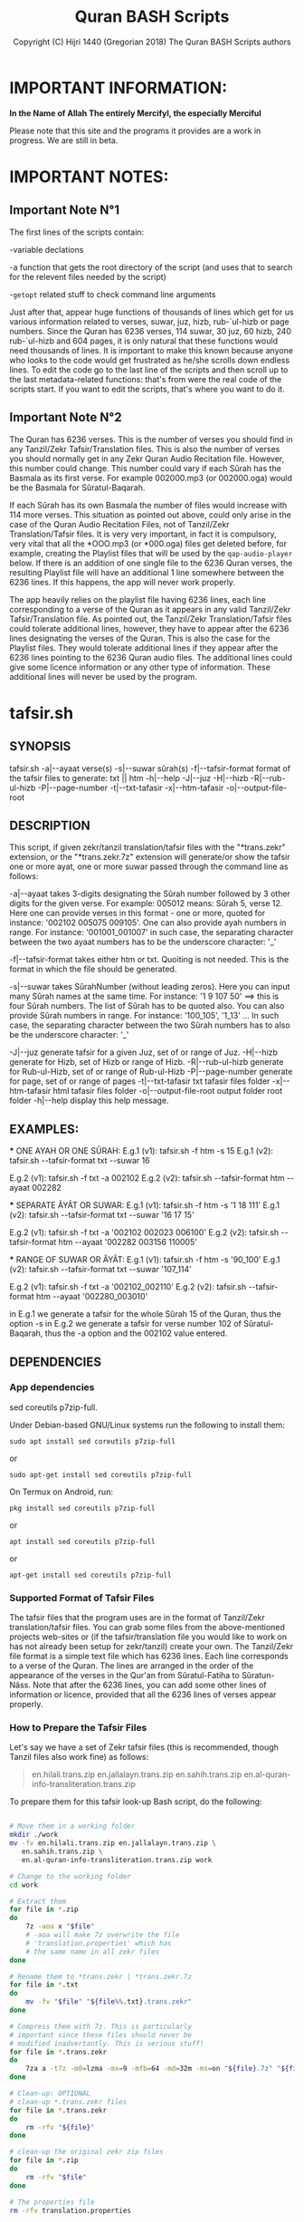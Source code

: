 #+TITLE: Quran BASH Scripts
#+AUTHOR: Copyright (C) Hijri 1440 (Gregorian 2018) The Quran BASH Scripts authors
#+OPTIONS: ^:nil
#+OPTIONS: -:nil
# Solarized Light theme:
#+INFOJS_OPT: view:t toc:t ltoc:t mouse:underline buttons:0 path:solarized-css/org-info.min.js
#+HTML_HEAD: <link rel="stylesheet" type="text/css" href="solarized-css/normalize.css" media="screen" />
#+HTML_HEAD: <link rel="stylesheet" type="text/css" href="solarized-css/solarized-light.css" media="screen" />




* IMPORTANT INFORMATION:

  *In the Name of Allah The entirely Mercifyl, the especially Merciful*

  Please note that this site and the programs it provides are a work in progress. We are still in beta.

  
* IMPORTANT NOTES:
** Important Note N°1
   The first lines of the scripts contain:

   -variable declations

   -a function that gets the root directory of the script (and uses that to search for the relevent files needed by the script)
 
   -=getopt= related stuff to check command line arguments

   Just after that, appear huge functions of thousands of lines which get for us various information related to verses, suwar, juz, hizb, rub-`ul-hizb or page numbers. Since the Quran has 6236 verses, 114 suwar, 30 juz, 60 hizb, 240 rub-`ul-hizb and 604 pages, it is only natural that these functions would need thousands of lines. It is important to make this known because anyone who looks to the code would get frustrated as he/she scrolls down endless lines. To edit the code go to the last line of the scripts and then scroll up to the last metadata-related functions: that's from were the real code of the scripts start. If you want to edit the scripts, that's where you want to do it.

** Important Note N°2
   The Quran has 6236 verses. This is the number of verses you should find in any Tanzil/Zekr Tafsir/Translation files. This is also the number of verses you should normally get in any Zekr Quran Audio Recitation file. However, this number could change. This number could vary if each Sûrah has the Basmala as its first verse. For example 002000.mp3 (or 002000.oga) would be the Basmala for Sûratul-Baqarah.

   If each Sûrah has its own Basmala the number of files would increase with 114 more verses. This situation as pointed out above, could only arise in the case of the Quran Audio Recitation Files, not of Tanzil/Zekr Translation/Tafsir files. It is very very important, in fact it is compulsory, very vital that all the *OOO.mp3 (or *000.oga) files get deleted before, for example, creating the Playlist files that will be used by the =qap-audio-player= below. If there is an addition of one single file to the 6236 Quran verses, the resulting Playlist file will have an additional 1 line somewhere between the 6236 lines. If this happens, the app will never work properly.

   The app heavily relies on the playlist file having 6236 lines, each line corresponding to a verse of the Quran as it appears in any valid Tanzil/Zekr Tafsir/Translation file. As pointed out, the Tanzil/Zekr Translation/Tafsir files could tolerate additional lines, however, they have to appear after the 6236 lines designating the verses of the Quran. This is also the case for the Playlist files. They would tolerate additional lines if they appear after the 6236 lines pointing to the 6236 Quran audio files. The additional lines could give some licence information or any other type of information. These additional lines will never be used by the program.


* tafsir.sh

** SYNOPSIS
   tafsir.sh -a|--ayaat verse(s) -s|--suwar sûrah(s) -f|--tafsir-format format of the tafsir files to generate: txt || htm -h|--help -J|--juz -H|--hizb -R|--rub-ul-hizb -P|--page-number -t|--txt-tafasir -x|--htm-tafasir -o|--output-file-root


** DESCRIPTION
   This script, if given zekr/tanzil translation/tafsir files with the "*trans.zekr" extension, or the  "*trans.zekr.7z" extension will generate/or show the tafsir one or more ayat, one or more suwar passed through the command line as follows:

   -a|--ayaat takes 3-digits designating the Sûrah number followed by 3 other digits for the given verse. For example: 005012  means:
   Sûrah 5, verse 12. Here one can provide verses in this format - one or more, quoted  for instance: '002102 005075 009105'.
   One can also provide ayah numbers  in range. For instance:
   '001001_001007'  in such case, the separating character between the two ayaat numbers has to be the underscore character: '_'

   -f|--tafsir-format takes either htm or txt. Quoiting is not needed. This is the format in which the file should be generated.

   -s|--suwar takes  SûrahNumber  (without leading zeros). Here you can input many Sûrah names at the same time. For instance:  '1 9 107 50' ==> this is four Sûrah numbers. The list of Sûrah  has to be quoted also. You can also provide Sûrah numbers in range. For instance:
   '100_105', '1_13' ... In such case, the separating character between the two Sûrah numbers has to also be the underscore character: '_'

   -J|--juz generate tafsir for a given Juz, set of or range of Juz.
   -H|--hizb generate for Hizb, set of Hizb or range of Hizb.
   -R|--rub-ul-hizb generate for Rub-ul-Hizb, set of or range of Rub-ul-Hizb
   -P|--page-number generate for page, set of or range of pages
   -t|--txt-tafasir txt tafasir files folder
   -x|--htm-tafasir html tafasir files folder
   -o|--output-file-root output folder root folder
   -h|--help display this help message.


** EXAMPLES:
   *** ONE AYAH OR ONE SÛRAH:
   E.g.1 (v1): tafsir.sh -f htm -s 15
   E.g.1 (v2): tafsir.sh --tafsir-format txt --suwar 16

   E.g.2 (v1): tafsir.sh -f txt -a 002102
   E.g.2 (v2): tafsir.sh --tafsir-format htm --ayaat 002282

   *** SEPARATE ÂYÂT OR SUWAR:
   E.g.1 (v1): tafsir.sh -f htm -s '1 18 111'
   E.g.1 (v2): tafsir.sh --tafsir-format txt --suwar '16 17 15'

   E.g.2 (v1): tafsir.sh -f txt -a '002102 002023 006100' 
   E.g.2 (v2): tafsir.sh --tafsir-format htm --ayaat '002282 003156 110005'
 
   *** RANGE OF SUWAR OR ÂYÂT:
   E.g.1 (v1): tafsir.sh -f htm -s '90_100'
   E.g.1 (v2): tafsir.sh --tafsir-format txt --suwar '107_114'

   E.g.2 (v1): tafsir.sh -f txt -a '002102_002110' 
   E.g.2 (v2): tafsir.sh --tafsir-format htm --ayaat '002280_003010'

   in E.g.1 we generate a tafsir for the whole Sûrah 15 of the Quran, thus the option -s in E.g.2 we generate a tafsir for verse number 102 of Sûratul-Baqarah, thus the  -a option and the 002102 value entered.

   
** DEPENDENCIES

*** App dependencies
    sed coreutils p7zip-full.

    Under Debian-based GNU/Linux systems run the following to install them:

    =sudo apt install sed coreutils p7zip-full=

    or

    =sudo apt-get install sed coreutils p7zip-full=
    
    On Termux on Android, run:

    =pkg install sed coreutils p7zip-full=

    or

    =apt install sed coreutils p7zip-full=

    or

    =apt-get install sed coreutils p7zip-full=

*** Supported Format of Tafsir Files
    The tafsir files that the program uses are in the format of Tanzil/Zekr translation/tafsir files. You can grab some files from the above-mentioned projects web-sites or (if the tafsir/translation file you would like to work on has not already been setup for zekr/tanzil) create your own. The Tanzil/Zekr file format is a simple text file which has 6236 lines. Each line corresponds to a verse of the Quran. The lines are arranged in the order of the appearance of the verses in the Qur'an from Sûratul-Fatiha to Sûratun-Nâss. Note that after the 6236 lines, you can add some other lines of information or licence, provided that all the 6236 lines of verses appear properly.

*** How to Prepare the Tafsir Files
    Let's say we have a set of Zekr tafsir files (this is recommended, though Tanzil files also work fine) as follows:

    #+BEGIN_QUOTE

en.hilali.trans.zip
en.jallalayn.trans.zip
en.sahih.trans.zip
en.al-quran-info-transliteration.trans.zip

    #+END_QUOTE

    To prepare them for this tafsir look-up Bash script, do the following:

    #+BEGIN_SRC bash

  # Move them in a working folder
  mkdir ./work
  mv -fv en.hilali.trans.zip en.jallalayn.trans.zip \
     en.sahih.trans.zip \
     en.al-quran-info-transliteration.trans.zip work

  # Change to the working folder
  cd work

  # Extract them
  for file in *.zip
  do
      7z -aoa x "$file"
      # -aoa will make 7z overwrite the file
      # 'translation.properties' which has
      # the same name in all zekr files
  done

  # Rename them to *trans.zekr | *trans.zekr.7z
  for file in *.txt
  do
      mv -fv "$file" "${file%%.txt}.trans.zekr"
  done

  # Compress them with 7z. This is particularly
  # important since these files should never be
  # modified inadvertantly. This is serious stuff!
  for file in *.trans.zekr
  do
      7za a -t7z -m0=lzma -mx=9 -mfb=64 -md=32m -ms=on "${file}.7z" "${file}"
  done

  # Clean-up: OPTIONAL
  # clean-up *.trans.zekr files
  for file in *.trans.zekr
  do
      rm -rfv "${file}"
  done

  # clean-up the original zekr zip files
  for file in *.zip
  do
      rm -rfv "$file"
  done

  # The properties file
  rm -rfv translation.properties

    #+END_SRC

    If everything goes fine, we should end up with:
  
    =en.sahih.trans.zekr.7z=
    =en.hilali.trans.zekr.7z=
    =en.jallalayn.trans.zekr.7z=
    =en.al-quran-info-transliteration.trans.zekr.7z=
  
    These are the types of files the script handles! Now, you are ready to copy or move them to the appropriate directories.
  
    For the files containing HTML tags, move them to either:
  
    ="SCRIPT_ROOT_DIR/html-tafasir-files"=
  
    or
  
    ="$HOME/.tafsir/html-tafasir-files"=
  
    or provide your own directory with the CLI swith:
  
    =-x|--htm-tafasir FULL_PATH_TO_TAFSIR_FILES=
  
    For plain text files containing no HTML tags move them to either:
  
    ="SCRIPT_ROOT_DIR/txt-tafasir-files"=
  
    or
  
    ="$HOME/.tafsir/txt-tafasir-files"=
  
    or provide your own directory with the CLI swith:
  
    =-t|--txt-tafasir FULL_PATH_TO_TAFSIR_FILES=
   



* qap-audio-player.sh
  Please, if you have not already read the *Important Note N°2*, go up and do so. This is vital.

** SYNOPSIS
   qap-audio-player.sh -a|--ayaat verse(s) -s|--suwar sûrah(s) -m|--mpv-speed PlaybackSpeed -l|--mpv-loop LoopNumber -f|--file-loop LoopNumber -g|--groupLoop LoopNumber -p|--play-trans TranslationID --r|--reset-eta (takes no option) -J|--juz JuzNumber -H|--hizb HizbNumber -R|--rub-ul-hizb RubUlHizbNumber-P|--page-number PageNumber -o|--output-quran-html-root WhereToCreateQuran.html -q|--hifz-ul-quran ActivateHifzMode -L|--playlist-file-root WhereToSearchForPlaylist -e|--extension-of-audios QuranAudioFilesExtension -G|--generate-playlist QuranFilesRoot --ara-font-size size --lat-font-size size --metadata-font-size size --table-font-size size --system-font-name FontName --user-font-file FullPathToFontFile -h|--help (takes no option). All the following take no option also: -k|--compact-table --eng-audio --fra-audio --no-ara-txt --translit --eng-txt-sahih --eng-txt-hilali-khan --fra-txt-hamid


** DESCRIPTION
   This script, if given playlist files in zekr/tanzil format with the "*plst.6236.lines.7z" extension, or "*plst.6236.lines" extension will read the audio files of ayât, set of ayât, range of ayât; suwar, set of suwar, range of suwar; juz, set of juz, range of juz; ḥizb, set of ḥizb, range of ḥizb; rub-`ul-ḥizb, set of rub-`ul-ḥizb, range of rub-`ul-ḥizb; page, set of pages or range of pages passed to it through the command line in the the following format:
 
   FOR AYÂT: 3-digits designating the Sûrah number followed by 3 other digits for the given verse. For example: 005012.
   Henceforth this is what we will name ayah_id. The example above means: Sûrah 5, verse 12.

   FOR SUWAR: a simple number ranging from 1 to 114 without
   any leading zeros. For example '1' for Sûrah al-Fâtiḥa.

   FOR JUZ: a simple number also. Ranging from 1 to 30.

   FOR ḤIZB: a number ranging from 1 to 60.

   FOR RUB-`UL-ḤIZB: a number ranging from 1 to 240.

   FOR PAGES: a number ranging from 1 to 604.

   -s|--suwar is followed by SûrahNumber (without leading 0s). Here you can input many Sûrah numbers at the same time.
   For instance: '1 9 107 50' - Here we have entered four Sûrah numbers. The list of Sûrah has to be quoted either in single quotes (which is preferred) or double quotes.
  
   You can also provide Sûrah numbers in range. For instance:
   '100_105' in such case, the separating char between the two Sûrah numbers has to be the underscore character: '_' 
  
   -a|--ayaat has to be followed by Sûrah+Ayah e.g.: 007018 - one or more, quoted. I.e., '002102 005075 009105'
  
   Here also you can provide ayah numbers in range. For instance: '001001_001007' in such case, the separating character between the two ayaat numbers has to be the underscore character also: '_'

   -J|--juz read Quran audio of a given Juz, set of or range of Juz.
   -H|--hizb read a Hizb, set of Hizb or range of Hizb.
   -R|--rub-ul-hizb read a Rub-ul-Hizb, set of or range of Rub-ul-Hizb
   -P|--page-number read a page, set of or range of pages

   Note also that -J, -H, -R, and -P will also take single, many or range of units to be played. A unit may refer to a Juz, a Ḥizb, a Rub-`ul-Ḥizb or a page. It might also refer to a Sûrah. If you would like to provide any unit in range just separate the two numbers with an underscore character just like above.

   Also, do not input any leading zeros. And take into account the maximum  number any unit would accept. For instance there are a total of 30  Juz in the Quran, so you cannot request a playback for Juz number 31 which does not exist.


** EXAMPLES
   *** E.g.1 (v1):
   qap-audio-player.sh -s 15 -m 1.8 -l 6 -f 2 -g 3 -p eng -r

   *** E.g.1 (v2):
   qap-audio-player.sh --suwar 15 --mpv-speed 1.8 --mpv-loop 6 --file-loop 2 --group-loop 3 --play-trans eng --reset-eta
 
   *** E.g.2 (v1):
   qap-audio-player.sh -a 001005 -m 1.8 -l 6 -f 2 -g 3 -p eng -r

   *** E.g.2 (v2):
   qap-audio-player.sh --ayaat 001005 --mpv-speed 1.8 --mpv-loop 6 --file-loop 2 --group-loop 3 --play-trans eng --reset-eta
   
   In the first example we play the audio for the whole Sûrah 15 of the Quran, thus the option -s|--suwar
  
   in the second example we play the audio file for verse number 102 of Sûratul-Baqarah, thus the -a|--ayaat option and the 002102 value entered.


** AS FOR THE REST OF THE OPTIONS:

   -m|--mpv-speed is the playback speed for the MPV-Player. The default value it 1.00.

   -l|--mpv-loop is the number of times MPV plays the audio file internally.

   -f|--file-loop is the file loop number. This is the number of times this programs feeds the file to MPV for it to play it.

   If for instance we hand the file twice to MPV and its own loop number is set to 6, then we will end up with 6x2=12. This is the total number of times the file gets played. This is so, if the group-loop option is set to 1. It if is set to 2 for instance then the total number of times the file gets played is:
   ((6x2) x 2)=24.
 
   -g|--group-loop is the group loop number. This loop number refeeds the whole group of files to MPV, and lets it play them all and then rehands them to it.

   -p|--play-trans will activate translation audio files playback. It takes an argument also which is the translation id.

   --r|--reset-eta will reset the saved playback duration of the previous session.

   -o|--output-quran-html-root where to generate the quran.html file
   -q|--hifz-ul-quran activate the 'quran rq_ayat_3x_each_then_1' memorisation mode
   -L|--playlist-file-root where to look for playlist files. This will override the default values.

   -e|--extension-of-audios extension of the audio files that are in the directory for which you would like to have the playlist file generated. For this to work -e has to come before -G
   -G|--generate-playlist quran files folder for which to generate the playlist file

   --ara-font-size provide a size for use with the arabic verses/tafsirs
   --lat-font-size font size for the latin text (translations, tafsirs)
   --metadata-font-size a size to be used when displaying metadata information (elapsed time, number of verses of Sûrah...)
   --table-font-size a size to be used with the table that displays some additional Sûwar, âyât metadata
   --system-font-name here the user has the possibility to provide the name of a font that is already installed on the system. This is not the full path, it is only the official name of the font as registered on the system.
   --user-font-file here, one ca provide the full path to a font file whether it is installed on the system or not.

   -k|--compact-table this toggles the display of the compact set of tables (Sûrah and Âyah metadata tables) specifically designed for Android devices and any other small screen device which is able to run GNU/Linux whether natively, through chroot and whatnot!

   --eng-audio play english verse interpretation audio
   --fra-audio play french verse interpretation audio

   --no-ara-txt do not Quran arabic text of current ayah to output html file

   --translit show transliteration text of current ayah to the command line and also write it to output html file

   --eng-txt-sahih show Sahih Int. verse interpretation text of current ayah on the command line and also write it to output html file

   --eng-txt-hilali-khan show Taqi-ud-Deen al-Hilali & Mushin Khan english verse interpretation on the command line and write it also to output html file

   --fra-txt-hamid show Muhammad Hamidullah french verse interpretation on the command line and write it also to output html file

   -h|--help will display this help message.
	
   Most of the above options have default values.
	 

** DEPENDENCIES

   Under Debian-based GNU/Linux systems run the following to install them:

   =sudo apt install sed gawk coreutils perl parallel mpv p7zip-full=

   or

   =sudo apt-get install sed gawk coreutils perl parallel mpv p7zip-full=
    
   On Termux on Android, run:

   =pkg install sed gawk coreutils termux-apis perl parallel mpv p7zip-full=

   or

   =apt install sed gawk coreutils termux-apis perl parallel mpv p7zip-full=

   or

   =apt-get install sed gawk coreutils termux-apis perl parallel mpv p7zip-full=

   Note that the =termux-apis= package is specific to Android and is not available for GNU/Linux. This package is used to display some information on the Android notification bar.


** CREATING THE PLAYLIST FILES
   To generate the playlist files, you need 6236 Quran audio files in a directory. It if recommended that you seperate the 6236 verses into the units that you like. We call unit any of the following: Sûrah, Juz, Ḥizb, Rub-`ul-Ḥizb and Page-Number.
   
   You could use one of the Bash scripts below to divide your 6236 files into the unit you like.
   Please bear in mind that is it very vital that you do not have more that 6236 files before generating the Playlist file. If you get 1 more file then everything will be messed-up completely. If you have additional files designating the Basmalas for each or some Sûrah, then you will have to delete them. To do so, see the code below.

   Change to the directory where your audio verses are located. If they are already divided into Suwar, i.e., each Sûrah has its own folder containing its verses, then just deleted the Basmalas. Otherwise it is recommended to divide the verses into units.

   We recognize the Basmala files by the fact that they bear the number of the suwar+000. e.g.: 003000.mp3 or 110000.mp3. To remove them we simple search for and remove all the files ending in 000.mp3 in case we are dealing with mp3 files. You replace the 'mp3' with the extension of the audio files you are using.

   #+BEGIN_SRC bash

  find . -name '*000.mp3' | parallel --line-buffer --jobs=32 'rm -rfv {}'
  # I love GNU-Parallel. If you don't have it installed, use this:

  find . -name '*000.mp3' -exec bash -c 'rm -rfv "$0"' {} \;
  # This should work if you are on any decent GNU/Linux distro

  # If you are dealing with *.oga files,
  # replace the '*000.mp3' with '*000.oga'

   #+END_SRC

   If everthing is fine, call the script as follows:

   =qap-audio-player.sh -G QuranFilesRoot AudioFilesExtension=

   or

   =qap-audio-player.sh --generate-playlist QuranFilesRoot AudioFilesExtension=

   For _example:_

   =qap-audio-player.sh -G /home/abu-dju/Verse-By-Verse-Quran-Audio-File/Hudhaify-20k-Hafs oga=

   The Playlist file will be generated in the following directory:
   
   $SCRIPT-ROOT-DIR/Playlist/ -- This is the root directory from where the script is being called by the user. By default this is where the script looks for Playlist files each time it starts up. If the Playlist sub-directory does not exist it will look for Playlist files in $HOME/.qap/Playlists

   The extension of the Playlist files is: =plst.6236.lines.7z= -- It needs to be compressed so that it be well-preserved.
   

* rq-ayat-3x-each-then-1.sh

** SYNOPSYS
   `basename $0` -m|--mpv-speed playback-speed -l--mpv-loop mpv-loop-number -f|--file-loop each-file-loop-number -e|--extension-of-audios QuranAudioFilesExtension -G|--generate-playlist QuranFilesRoot -C|--create-fake-audios NumberOfFakeAudiosPerFolder --ara-font-size size --lat-font-size size --metadata-font-size size --table-font-size size --system-font-name FontName --user-font-file FullPathToFontFile. All the following take no option also: -k|--compact-table --eng-audio --fra-audio --no-ara-txt --translit --eng-txt-sahih --eng-txt-hilali-khan --fra-txt-hamid -h|--help


** DESCRIPTION
   This script tries to implement an algorithm to let the Quranic reader who wishes to memorize a set of verses to do it in a consistent manner. The program gets a list of ayat and then does the following:

   Consider we have a set of five files to play:
	
   1-reads the first ayah 3 times (the user can change this number);

   2-goes back and reads it 1 time;

   3-moves to the second ayah and reads it 3 times;

   4-goes back and reads the first and second ayaat 1 time each;

   5-moves to the third ayah to play it 3 times;

   6-goes back to the first, second and third ayaat and reads them 1 time each;

   7-moves to the fourth ayah and plays it 3 times;

   8-goes back to the first, second, third and fourth ayaat and plays them 1 time each;

   9-moves to the fifth which is our last ayah and plays it 3 times.

   From the 9th step, since there are no remaining ayaat to be played:

   10-it plays the whole group once;

   11-removes the 1st ayah from the list, and thus plays all but the 1st ayah;

   12-removes the 1st and 2nd ayaat from the list and plays all but the 1st and 2nd ayaat;

   13-removes the 1st 2nd and 3rd ayaat from the list and plays all but the 1st 2nd and 3rd ayaat;

   14-removes the 1st 2nd 3rd and 4th ayaat from the list and plays all but the 1st 2nd 3rd and 4th ayaat

   => This means, since we only have 5 files to be played, that here we play the 5th and last verse and then exit.

   In total, we would play each verse 3x + 5x (which is the number of total files to play) thus adding up to 8 times.


** COMMAND LINE OPTIONS
   -m|--mpv-speed MPV-Player playback speed (default: 1.00)
   -l--mpv-loop number of time MPV will play each file, internally
   -f|--file-loop number of times each file gets handed to MPV so that it plays it while also performing its internal loop. The number of times the file gets played is mpv-loop*file-loop. For example 2*6=12

   -e|--extension-of-audios extension of the audio files that are in the directory for which you would like to have the playlist file generated. For this to work -e has to come before -G
   -G|--generate-playlist quran files folder for which to generate the playlist file
 
   -C|--create-fake-audios generate the fake audio files directory for all the 6236 Quran verses. Takes as argument, the number of files per directory
	 
   -R|--generate-rortrl-files with this option, you request the creation of the following files:
   *RECITE_ONCE_LIST
   *RECITE_THRICE_LIST
   *RECITE_LAST_LIST
   You need to create these files in case an error happened that prevents the audios to be played in the correct order. i.e., the program skips some verses - or any other reason that makes you want to do this.
   This parameter takes as the sole option, either the number '1', or any other number. '1' makes the program generate the first stage files: RECITE_ONCE_LIST and RECITE_THRICE_LIST files. Any other number, other than '1', will make the program generate RECITE_LAST_LIST file.
   h
   --ara-font-size provide a size for use with the arabic verses/tafsirs
   --lat-font-size font size for the latin text (translations, tafsirs)
   --metadata-font-size a size to be used when displaying metadata information (elapsed time, number of verses of Sûrah...)
   --table-font-size a size to be used with the table that displays some additional Sûwar, âyât metadata
   --system-font-name here the user has the possibility to provide the name of a font that is already installed on the system. This is not the full path, it is only the official name of the font as registered on the system.
   --user-font-file here, one ca provide the full path to a font file whether it is installed on the system or not.

   -k|--compact-table this toggles the display of the compact set of tables (Sûrah and Âyah metadata tables) specifically designed for Android devices and any other small screen device which is able to run GNU/Linux whether natively, through chroot and whatnot!
	 
   --eng-audio play english verse interpretation audio
   --fra-audio play french verse interpretation audio
	 
   --no-ara-txt do not write Quran arabic text of current ayah to output html file

   --translit show transliteration text of current ayah to the command line and also write it to output html file

   --eng-txt-sahih show Sahih Int. verse interpretation text of current ayah on the command line and also write it to output html file

   --eng-txt-hilali-khan show Taqi-ud-Deen al-Hilali & Mushin Khan english verse interpretation on the command line and write it also to output html file

   --fra-txt-hamid show Muhammad Hamidullah french verse interpretation on the command line and write it also to output html file
 

** EXAMPLES
   rq-ayat-3x-each-then-1.sh -m|--mpv-speed 1.8 -l|--mpv-loop 6 -f|--file-loop 2

   Playback speed 180%. Make mpv play each file 6 time. Pass each file 2 times to mpv so that it plays it 6 times as indicated above thus playing it 12 times for all."


** DEPENDENCIES
   See the "DEPENDENCIES" section of the qap-audio-player.sh script above.


* Divide Quran 6236 Audio Files to Various Units
  Scripts that divide a set of Zekr Quran audio files into 114 Suwar, 30-Juz, 60-Ḥizb, 240-Rub-ul-Ḥizb or 604-Pages

** divide-quran-per-suwar.sh
   This divides the 6236 Quran audio files into 114 folders, each corresponding to a Sûrah of the Quran.

** divide-quran-per-juz.sh
   This divides the 6236 Quran files into 30 folders, each corresponding to a Juz of the Noble Quran.

** divide-quran-per-hizb-1-safe.sh
   This divides the 6236 Quran audio files into 60 folders, each corresponding to a Ḥizb of the Quran. It has the tag =safe= because it is fast and uses only Bash specific features. This holds true for all the remaining scripts of the list that have that tag.

** divide-quran-per-hizb-2-unsafe.sh
   The =safe= version of the above script.

   *_Question:_* Why have the =unsafe= versions since we have the =safe= ones ?

   *_Answer:_* The =unsafe= version was created first. Then it was used to divide the Quran files on a test-folder. With the result of the run of that script, we were able to use some hacks through the CLI to list the folders and their contents. With these data we created the =safe= version. Since the =safe= version exists thanks to the =unsafe= version, we thought it would not be wise to delete the =unsafe= version.

   The =unsafe= version uses Bash to extrapolate the elements between a range. For instance this excerpt =mv -f {002253..003014} 05= tries to move the elements of the Ḥizb N°5 to a folder named =05=. If you look at the range you will realize that Bash will try to move in fact all the files from 002253 to 003014. We know that Sûratul-Baqarah has a total of 282 verses. Bash will try to move, namely, files 002287, 002288, 002289, 002290, and all the way through 0022999 which do not exit. In fact, here only, it will try to move 713 files that do not exist. This is why this version of the script is tagged =unsafe=. This explanation, holds true for all the remaining scripts tagged =unsafe=.

** divide-quran-per-hizb-roub-1-safe.sh
   Divides the Quran verses into 240 Rub-`ul-Ḥizb. The =safe= version.

** divide-quran-per-hizb-roub-2-unsafe.sh
   The =unsafe= version of the above script.

** divide-quran-per-page-1-safe.sh
   Will divide the Quran version into 604 folders, each corresponding to a page of the Quran in the `Uthmanic Musḥaff.

** divide-quran-per-page-2-unsafe.sh
   The =unsafe= version of the above script.

** Bonus: move-21-ayat-in-subdirs.sh


* div-trans-textFile-to-6236-TXT-Files
  This script, if given a zekr/tanzil translation file with the "*.trans.zekr" extension, will create a folder with the basename of the current input file and then moves to it in order to generate 6236 text files, according to the 6236 lines of the file. Those lines correspond to the 6236 verses of the Quran.

  Next, it will rename them from 0001--6236 to a SûrahNumber+AyahNumber naming scheme that we have derived from the =VerseByVerse= Quran project recitation audio files.

  For instance: 001005 is the 5th verse of surah al-Fatiḥah

  058010 is the 10th verse of the 58th surah of the Quran. And so on. This is what we call the =ayah_id=.

  Please make sure your translation files are correctly named. This program only recognizes files that have the extension: =*.trans.zekr=

  For instance: =en-hilali.trans.zekr= or =en-sahih.trans.zekr= -- Note that the file is not zipped.

** Dependencies:
   we need the following two files:

*** 01-Quran-Verses-Line-Numbers.txt
    This is a simple list of line numbers from 0001 to 6236. This will be used in conjunction with =02-VerseByVerse-Quran-Ayat-List.txt= to rename the generated verses from their original line numbers to their ayah_id.

*** 02-VerseByVerse-Quran-Ayat-List.txt
    This is also a simple list, but it consists of ayah_ids, from 001001 (the first verse of Sûratu-Fatiḥa) to 114006 (the last verse of Sûratun-Nâss).

*** Zekr/Tanzil Translation files
    This may be any Tanzil/Zekr Translation/Tafsir file either downloaded from their respective web-sites or prepared by a third party, provided that the file is well-prepared and is valid. If you would not want to end up with HTML tags in the generated 6236 text files, you would have to remove all HTML tags using some text editor or some regex engine. Google is your best friend here ;-).


* Show Sûrah or Âyah Metadata
  These display various metadata related to either verses or Sûwar of the Quran.

** List of Verses of Surah-Juz-Hizb-RubUlHizb-PageNumber
   These will give the *list* of verses of various units.

*** show-list-of-verses-that-belong-to-this-surah.sh
    Shows the *list* of verses that belong to a particular Sûrah.

*** show-list-of-verses-that-belong-to-this-juz.sh
    Shows the *list* of verses that belong to a particular Juz.

*** show-list-of-verses-that-belong-to-this-hizb.sh
    Shows the *list* of verses that belong to a particular Ḥizb.

*** show-list-of-verses-that-belong-to-this-rub-al-hizb.sh
    Shows the *list* of verses that belong to a particular Rub-`ul-Ḥizb.

*** show-list-of-verses-that-belong-to-this-page-number.sh
    Shows the *list* of verses that belong to a particular page.

** Number of Verses of Surah-Juz-Hizb-RubUlHizb-PageNumber
   These will give, not the *list* of verses, but the *number* of verses of various units.

*** give-the-number-of-verses-of-surah.sh
    Shows the *number* of verses that belong to a particular Sûrah.

*** show-number-of-verses-that-belong-to-this-juz.sh
    Shows the *number* of verses that belong to a particular Juz.

*** show-number-of-verses-that-belong-to-this-hizb.sh
    Shows the *number* of verses that belong to a particular Ḥizb.

*** show-number-of-verses-that-belong-to-this-rub-al-hizb.sh
    Shows the *number* of verses that belong to a particular Rub-`ul-Ḥizb.

*** show-number-of-verses-that-belong-to-this-page-number.sh
    Shows the *number* of verses that belong to a particular page.

** Show ID of the Greater Unit to Which a Verse Belongs
   This will show the *number* (name) of the upper unit to which a verse belongs.

*** show-juz-to-which-this-ayah-belongs.sh
    It takes one ayah and returns the *number* of the Juz to which it belongs. For instance if given the value =002159=, it returns: =02=, which means: the ayah belongs to Juz N°02 of the Quran.

*** show-hizb-to-which-this-ayah-belongs.sh
    It takes one ayah and returns the *number* of the Ḥizb to which it belongs. For instance if given the value =001007=, it returns: =01=, which means: the ayah belongs to Ḥizb N°01 of the Quran.
    
*** show-rub-al-hizb-to-which-this-ayah-belongs.sh
    It takes one ayah and returns the *number* of the Rub-`ul-Ḥizb to which it belongs. For instance if given the value =114006=, returns: =240=, which means: the ayah belongs to Rub-`ul-Ḥizb N°240 of the Quran.

*** show-page-number-to-which-this-ayah-belongs.sh
    It takes one ayah and returns the *number* of the Page to which it belongs. For instance if given the value =002285=, returns: =049=, which means: the ayah belongs to Page N°049 of the Quran.

** Show Some More Info for a Surah
   The following functions take one ayah_id and return some information about the Sûrah to which it belongs.

*** show-surah-meccan-or-medinan.sh
    Shows whether the Sûrah to which this ayah belongs is Meccan or Medinan.

*** show-surah-name-arabic.sh
    Shows the Arabic Name of the Sûrah to which this ayah belongs.

*** show-surah-name-english.sh
    Shows the English Name of the Sûrah to which this ayah belongs.

*** show-surah-number.sh
    Shows the 3-digit Number of the Sûrah to which this ayah belongs.

*** show-surah-number-without-leading-zeros.sh
    Shows the 3-digit Number of the Sûrah to which this ayah belongs, without leading zeros. This means, for instance, that where the above script would return =006=, this one returns =6=. This is sometimes useful for some particular purposes.
    
** Show Number of Elements Contained in the Unit to Which a Verse Belongs
   This take a single ayah_id and returns the number of elements contained the greater unit to which it belongs.

*** get-number-of-ayaat-of-the-surah-to-which-this-ayah-belongs.sh
    Returns the number of verses of the Sûrah to which a given ayah belongs.

** Other Ayah Related BASH Functions
*** =show_number_of_pages_of_a_surah.sh=
    This program take one verse id (i.e., 002008) and returns the following:

+ The Total Pages of the Sûrah
+ The Page on which is located the entered verse id
+ The the pages that come before the entered verse id
+ And the number of the Remaining pages in the Sūrah

*** ayah-necessitates-sadjdah-or-not.sh
    This tells us wether a given verse necessitates prosternation after recitation or not.

*** play-basmala-for-the-113-suwar.sh
    This program is able to know when the user is playing the first verses of the 113 chapters of the Quran for which it is mandatory to read the Basmalah and it consequently plays it.


* Download Section
  If you clone this =github= repository, you will get all the files at once!

** tafsir.sh
   Download Link:
   [[file:programs/tafsir.sh.gz][tafsir.sh.gz]]

   [[file:programs/uncompressed/tafsir.sh][tafsir.sh]]

** qap-audio-player.sh
   Download Links:
   [[file:programs/qap-audio-player.sh.gz][qap-audio-player.sh.gz]]

   [[file:programs/uncompressed/qap-audio-player.sh][qap-audio-player.sh]]

** rq-ayat-3x-each-then-1-5.0-ALPHA.sh
   Download Link:
   [[file:programs/rq-ayat-3x-each-then-1-5.0-ALPHA.sh.gz][rq-ayat-3x-each-then-1-5.0-ALPHA.sh.gz]]

   [[file:programs/uncompressed/rq-ayat-3x-each-then-1-5.0-ALPHA.sh][rq-ayat-3x-each-then-1-5.0-ALPHA.sh]]

** Tafsir Files
   Download Links:
   [[file:downloads/html-tafasir-files.7z][HTML Tafsir Files]]
   Contains the following files in HTML format:
   - 00 - Arabic Text.trans.zekr.7z
   - 01 - English - Taqi-ud-Deen al-Hilali and Muhsin Khan.trans.zekr.7z
   - 02 - English - Tanweer al-Miqbas.trans.zekr.7z
   - 03 - English Jallalayn.trans.zekr.7z
   - 04 - English - Tafhimul-Quran - Maududi.trans.zekr.7z
   - 05 - English Tafsir ibn Kathir.trans.zekr.7z


   [[file:downloads/txt-tafasir-files.7z][TXT Tafsir Files]]
   Contains the following files in plain text format:
   + 00 - Arabic Text.trans.zekr.7z
   + 01 - English - Taqi-ud-Deen al-Hilali and Muhsin Khan.trans.zekr.7z
   + 02 - English - Tanweer al-Miqbas.trans.zekr.7z
   + 03 - English Jallalayn.trans.zekr.7z
   + 04 - English - Tafhimul-Quran - Maududi.trans.zekr.7z
   + 05 - English Tafsir ibn Kathir.trans.zekr.7z

** Playlist Files + Audios
   Coming soon in Sha Allah.

** Translation Files Divided into 6236 TXT Files
   Coming soon in Sha Allah.

** Scripts that Divide the Quran 6236 Audio Files into Various Units
   Please download the following archive and extract it with =7zip= and you will get the whole set of scripts that divide your Quran 6236 audio files into folders representing various units of the Quran, i.e., Sûrah, Juz, Hizb etc.
    
   Download Link - 7z archive containing all the scrips: 
   [[file:programs/divide-quran-per-PARTS.7z][divide-quran-per-PARTS.7z]]

   Download Links - Separate scripts - *.sh

   [[file:programs/uncompressed/divide-quran-per-PARTS/divide-quran-per-hizb-1-safe.sh][divide-quran-per-hizb-1-safe.sh]]

   [[file:programs/uncompressed/divide-quran-per-PARTS/divide-quran-per-hizb-2-unsafe.sh][divide-quran-per-hizb-2-unsafe.sh]]

   [[file:programs/uncompressed/divide-quran-per-PARTS/divide-quran-per-hizb-roub-1-safe.sh][divide-quran-per-hizb-roub-1-safe.sh]]

   [[file:programs/uncompressed/divide-quran-per-PARTS/divide-quran-per-hizb-roub-2-unsafe.sh][divide-quran-per-hizb-roub-2-unsafe.sh]]

   [[file:programs/uncompressed/divide-quran-per-PARTS/divide-quran-per-juz.sh][divide-quran-per-juz.sh]]

   [[file:programs/uncompressed/divide-quran-per-PARTS/divide-quran-per-page-1-safe.sh][divide-quran-per-page-1-safe.sh]]

   [[file:programs/uncompressed/divide-quran-per-PARTS/divide-quran-per-page-2-unsafe.sh][divide-quran-per-page-2-unsafe.sh]]

   [[file:programs/uncompressed/divide-quran-per-PARTS/divide-quran-per-suwar.sh][divide-quran-per-suwar.sh]]

** Scripts that Divide Translation Text-Files into 6236 TXT Files

   Download link - one 7z archive containing the script and its dependencies: 
   [[file:programs/Divide-Trans-Text-Files-to-6236-Ayat-TXT-Files.7z][Divide-Trans-Text-Files-to-6236-Ayat-TXT-Files.7z]]

   Download Links - *.sh script and *.txt dependencies: 
   [[file:programs/uncompressed/Divide-Trans-Text-Files-to-6236-Ayat-TXT-Files/div-trans-textFile-to-6236-TXT-Files.sh][div-trans-textFile-to-6236-TXT-Files.sh]]

   Its Dependencies:

   [[file:programs/uncompressed/Divide-Trans-Text-Files-to-6236-Ayat-TXT-Files/01-Quran-Verses-Line-Numbers.txt][01-Quran-Verses-Line-Numbers.txt]]

   [[file:programs/uncompressed/Divide-Trans-Text-Files-to-6236-Ayat-TXT-Files/02-VerseByVerse-Quran-Ayat-List.txt][02-VerseByVerse-Quran-Ayat-List.txt]]


   Download Some tranlation files especially prepared for use with the Quran Text or Translation division script above. Note that the files are in the format of the Tanzil/Zekr projects Quran text and translation/tafsir files. Note also the the Quran text division program can also divide the HTLM/TXT tafsir files that the =tafsir.sh= program uses to generate the tafsir of ayaat or suwar.

   Please note that these have not been divided into 6236 files yet. Divide them with the script provided above. If you would like to download alread divides files, go to =Translation Files Divided into 6236 TXT Files=

   [[file:downloads/Translations-Without-HTML-Tags.7z][Translations-Without-HTML-Tags.7z]]

   The file contains the following:

   1. en.asad.trans.zekr
   2. en.hilali.trans.zekr
   3. en.jallalayn.trans.zekr
   4. en.sahih.trans.zekr
   5. en.tafheem.trans.zekr
   6. en.tafsir-ibn-kathir.trans.zekr
   7. en.tanweer.trans.zekr
   8. fr.hamidullah.trans.zekr
   9. ha.gumi.trans.zekr
   10. transliteration.trans.zekr

** Scripts that Show Various Sûrah or Âyah Metadata
   Below, you can download the whole set of functions that display all sorts of information related to Quranic Chapers (Suwar) and verses (âyât)

   Download Link - 7z archive containing all the scrips: 
   [[file:programs/Show_Surah_Metadata.7z][Show-Surah-Metadata.7z]]

   Download Links - Separate scripts - *.sh

   Scripts that Show List of Verses of Surah/Juz/Ḥizb/Rub-ul-Ḥizb/PageNumber:

   [[file:programs/uncompressed/Show_Surah_Metadata/List_of_Verses_of_Surah-Juz-Hizb-RubUlHizb-PageNumber/show-list-of-verses-that-belong-to-this-hizb.sh][show-list-of-verses-that-belong-to-this-hizb.sh]]

   [[file:programs/uncompressed/Show_Surah_Metadata/List_of_Verses_of_Surah-Juz-Hizb-RubUlHizb-PageNumber/show-list-of-verses-that-belong-to-this-juz.sh][show-list-of-verses-that-belong-to-this-juz.sh]]

   [[file:programs/uncompressed/Show_Surah_Metadata/List_of_Verses_of_Surah-Juz-Hizb-RubUlHizb-PageNumber/show-list-of-verses-that-belong-to-this-page-number.sh][show-list-of-verses-that-belong-to-this-page-number.sh]]

   [[file:programs/uncompressed/Show_Surah_Metadata/List_of_Verses_of_Surah-Juz-Hizb-RubUlHizb-PageNumber/show-list-of-verses-that-belong-to-this-rub-al-hizb.sh][show-list-of-verses-that-belong-to-this-rub-al-hizb.sh]]

   [[file:programs/uncompressed/Show_Surah_Metadata/List_of_Verses_of_Surah-Juz-Hizb-RubUlHizb-PageNumber/show-list-of-verses-that-belong-to-this-surah.sh][show-list-of-verses-that-belong-to-this-surah.sh]]


   Scripts that Show Number of Verses of Surah/Juz/Ḥizb/Rub-ul-Ḥizb/PageNumber:

   [[file:programs/uncompressed/Show_Surah_Metadata/Number_of_Verses_of_Surah-Juz-Hizb-RubUlHizb-PageNumber/give-the-number-of-verses-of-surah.sh][give-the-number-of-verses-of-surah.sh]]

   [[file:programs/uncompressed/Show_Surah_Metadata/Number_of_Verses_of_Surah-Juz-Hizb-RubUlHizb-PageNumber/show-number-of-verses-that-belong-to-this-hizb.sh][show-number-of-verses-that-belong-to-this-hizb.sh]]

   [[file:programs/uncompressed/Show_Surah_Metadata/Number_of_Verses_of_Surah-Juz-Hizb-RubUlHizb-PageNumber/show-number-of-verses-that-belong-to-this-juz.sh][show-number-of-verses-that-belong-to-this-juz.sh]]

   [[file:programs/uncompressed/Show_Surah_Metadata/Number_of_Verses_of_Surah-Juz-Hizb-RubUlHizb-PageNumber/show-number-of-verses-that-belong-to-this-page-number.sh][show-number-of-verses-that-belong-to-this-page-number.sh]]

   [[file:programs/uncompressed/Show_Surah_Metadata/Number_of_Verses_of_Surah-Juz-Hizb-RubUlHizb-PageNumber/show-number-of-verses-that-belong-to-this-rub-al-hizb.sh][show-number-of-verses-that-belong-to-this-rub-al-hizb.sh]]


   Other Ayah Related Scripts:

   [[file:programs/uncompressed/Show_Surah_Metadata/Other_Ayah_Related_BASH_Functions/ayah-necessitates-sadjdah-or-not.sh][ayah-necessitates-sadjdah-or-not.sh]]

   [[file:programs/uncompressed/Show_Surah_Metadata/Other_Ayah_Related_BASH_Functions/play-basmala-for-the-113-suwar.sh][play-basmala-for-the-113-suwar.sh]]


   Scripts that Show the Id of Surah/Juz/Ḥizb/Rub-ul-Ḥizb/PageNumber to which a Verse Belongs:

   [[file:programs/uncompressed/Show_Surah_Metadata/Show_ID_of_the_Greater_Unit_to_Which_a_Verse_Belongs/show-hizb-to-which-this-ayah-belongs.sh][show-hizb-to-which-this-ayah-belongs.sh]]

   [[file:programs/uncompressed/Show_Surah_Metadata/Show_ID_of_the_Greater_Unit_to_Which_a_Verse_Belongs/show-juz-to-which-this-ayah-belongs.sh][show-juz-to-which-this-ayah-belongs.sh]]

   [[file:programs/uncompressed/Show_Surah_Metadata/Show_ID_of_the_Greater_Unit_to_Which_a_Verse_Belongs/show-page-number-to-which-this-ayah-belongs.sh][show-page-number-to-which-this-ayah-belongs.sh]]

   [[file:programs/uncompressed/Show_Surah_Metadata/Show_ID_of_the_Greater_Unit_to_Which_a_Verse_Belongs/show-rub-al-hizb-to-which-this-ayah-belongs.sh][show-rub-al-hizb-to-which-this-ayah-belongs.sh]]


   Scripts that Show the Number of Verses of the Surah/Juz/Ḥizb/Rub-ul-Ḥizb/PageNumber to a Verse Belongs:

   [[file:programs/uncompressed/Show_Surah_Metadata/Show_Number_of_Elements_Contained_in_the_Unit_to_Which_a_Verse_Belongs/get-number-of-ayaat-of-the-HIZB-to-which-this-ayah-belongs.sh][get-number-of-ayaat-of-the-HIZB-to-which-this-ayah-belongs.sh]]

   [[file:programs/uncompressed/Show_Surah_Metadata/Show_Number_of_Elements_Contained_in_the_Unit_to_Which_a_Verse_Belongs/get-number-of-ayaat-of-the-JUZ-to-which-this-ayah-belongs.sh][get-number-of-ayaat-of-the-JUZ-to-which-this-ayah-belongs.sh]]

   [[file:programs/uncompressed/Show_Surah_Metadata/Show_Number_of_Elements_Contained_in_the_Unit_to_Which_a_Verse_Belongs/get-number-of-ayaat-of-the-PAGE-to-which-this-ayah-belongs.sh][get-number-of-ayaat-of-the-PAGE-to-which-this-ayah-belongs.sh]]

   [[file:programs/uncompressed/Show_Surah_Metadata/Show_Number_of_Elements_Contained_in_the_Unit_to_Which_a_Verse_Belongs/get-number-of-ayaat-of-the-RUB-UL-HIZB-to-which-this-ayah-belongs.sh][get-number-of-ayaat-of-the-RUB-UL-HIZB-to-which-this-ayah-belongs.sh]]

   [[file:programs/uncompressed/Show_Surah_Metadata/Show_Number_of_Elements_Contained_in_the_Unit_to_Which_a_Verse_Belongs/get-number-of-ayaat-of-the-surah-to-which-this-ayah-belongs.sh][get-number-of-ayaat-of-the-surah-to-which-this-ayah-belongs.sh]]


   Scripts that Show Some Extras Information for a Surah:

   [[file:programs/uncompressed/Show_Surah_Metadata/Show_Some_Info_for_a_Surah/show-surah-meccan-or-medinan.sh][show-surah-meccan-or-medinan.sh]]

   [[file:programs/uncompressed/Show_Surah_Metadata/Show_Some_Info_for_a_Surah/show-surah-name-arabic.sh][show-surah-name-arabic.sh]]

   [[file:programs/uncompressed/Show_Surah_Metadata/Show_Some_Info_for_a_Surah/show-surah-name-english.sh][show-surah-name-english.sh]]

   [[file:programs/uncompressed/Show_Surah_Metadata/Show_Some_Info_for_a_Surah/show-surah-number.sh][show-surah-number.sh]]

   [[file:programs/uncompressed/Show_Surah_Metadata/Show_Some_Info_for_a_Surah/show-surah-number-without-leading-zeros.sh][show-surah-number-without-leading-zeros.sh]]

   [[file:programs/uncompressed/Show_Surah_Metadata/show_number_of_pages_of_a_surah.sh][show_number_of_pages_of_a_surah.sh]]

\\

   A Single Script that Shows all the Informations of a Given Ayah - It is the combination of most of the other scripts:
   [[file:programs/uncompressed/Show_Surah_Metadata/00-show-all-verse-metadata.sh][00-show-all-verse-metadata.sh]]

   A Single Script that Shows all the Verses Belonging to A Surah/Juz/Ḥizb/Rub-ul-Ḥizb or PageNumber:
   [[file:programs/uncompressed/Show_Surah_Metadata/show-list-of-verses-of-various-units.sh][show-list-of-verses-of-various-units.sh]]

** Custom Tanzil/Zekr Translation/Tafsir Files
   These are a set of Tanzil/Zekr translation or Tafsir files that I prepared for my personal use over the years. In the past years I did my best to get in touch with the Tanzil project in order to send them these files for the benefit of other people but they wouldn't answer my emails. In the end I got frustrated and stopped sending them emails. Here I am today, after many years, publishing them on the internet myself. All praise is due to Allah, The Lord of the Worlds. \\


*Arabic Tafasir of the Quran*:
 1. [[file:downloads/zekr-extras-tafasir/ar.baghawy.trans.zip][ar.baghawy.trans.zip]]     *Tafsir Al-Baghawiy*

 2. [[file:downloads/zekr-extras-tafasir/ar.e3rab.trans.zip][ar.e3rab.trans.zip]]       *I'raab-ul-Quran*

 3. [[file:downloads/zekr-extras-tafasir/ar.jalalayn.trans.zip][ar.jalalayn.trans.zip]]    *Tafsir Jallalayn*

 4. [[file:downloads/zekr-extras-tafasir/ar.katheer.trans.zip][ar.katheer.trans.zip]]     *Tafsir Ibn Katheer*

 5. [[file:downloads/zekr-extras-tafasir/ar.muyassar.trans.zip][ar.muyassar.trans.zip]]    *Tafsir al-Muyassar*

 6. [[file:downloads/zekr-extras-tafasir/ar.qortoby.trans.zip][ar.qortoby.trans.zip]]     *Tafsir al-Qurṭubi*

 7. [[file:downloads/zekr-extras-tafasir/ar.sa3dy.trans.zip][ar.sa3dy.trans.zip]]       *Tafsir as-Sa`adi*

 8. [[file:downloads/zekr-extras-tafasir/ar.tabary.trans.zip][ar.tabary.trans.zip]]      *Tafsir aṭ-Ṭabari*

 9. [[file:downloads/zekr-extras-tafasir/ar.tanweer.trans.zip][ar.tanweer.trans.zip]]     *Tanwir al-Miqbas Tafsir*

 10. [[file:downloads/zekr-extras-tafasir/ar.waseet.trans.zip][ar.waseet.trans.zip]]     *Tafsir Waseet*



*English Tafasir/Translations/Romanizations:*
 1) [[file:downloads/zekr-extras-tafasir/en.jallalayn.trans.zip][en.jallalayn.trans.zip]]          *Tafsir Jallalayn English*

 2) [[file:downloads/zekr-extras-tafasir/en.tafheem.trans.zip][en.tafheem.trans.zip]]            *Tafsir Maududi - Tafheem-ul-Quran*

 3) [[file:downloads/zekr-extras-tafasir/en.tafsir-ibn-kathir.trans.zip][en.tafsir-ibn-kathir.trans.zip]]  *Tafsir Ibn Katheer English*

 4) [[file:downloads/zekr-extras-tafasir/en.tanweer.trans.zip][en.tanweer.trans.zip]]            *Tanwir al-Miqbas Tafsir - English*

 5) [[file:downloads/zekr-extras-tafasir/en.transliteration.trans.zip][en.transliteration.trans.zip]]    *Romanization Type-1*

 6) [[file:downloads/zekr-extras-tafasir/en.romanization.trans.zip][en.romanization.trans.zip]]       *Romanization Type-2*



*French Tafasir/Translations/Romanizations:*
 1. [[file:downloads/zekr-extras-tafasir/fr.al-quran-info-transliteration.trans.zip][fr.al-quran-info-transliteration.trans.zip]] *Romanization Type-1 - French*

 2. [[file:downloads/zekr-extras-tafasir/fr.romanization.trans.zip][fr.romanization.trans.zip]]                  *Romanization Type-2 - French*

** Other Scripts
   Coming soon in Sha Allah.

